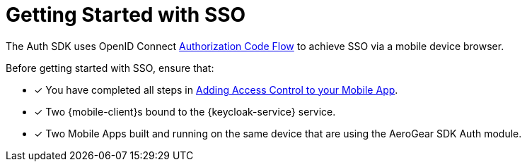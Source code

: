 // Module included in the following assemblies:
//
// <List assemblies here, each on a new line>

// Base the file name and the ID on the module title. For example:
// * file name: my-concept-module-a.adoc
// * ID: [id='my-concept-module-a']
// * Title: = My concept module A

// The ID is used as an anchor for linking to the module. Avoid changing it after the module has been published to ensure existing links are not broken.
:context: {keycloak-service}
[id='getting-started-with-sso-{context}']
// The `context` attribute enables module reuse. Every module's ID includes {context}, which ensures that the module has a unique ID even if it is reused multiple times in a guide.
= Getting Started with SSO
//In the title of concept modules, include nouns or noun phrases that are used in the body text. This helps readers and search engines find the information quickly.
//Do not start the title of concept modules with a verb. See also _Wording of headings_ in _The IBM Style Guide_.

The Auth SDK uses OpenID Connect http://openid.net/specs/openid-connect-core-1_0.html#CodeFlowAuth[Authorization Code Flow] to achieve SSO via a mobile device browser.

Before getting started with SSO, ensure that:

* [x] You have completed all steps in xref:adding-access-control-{keycloak-service}[Adding Access Control to your Mobile App].
* [x] Two {mobile-client}s bound to the {keycloak-service} service.
* [x] Two Mobile Apps built and running on the same device that are using the AeroGear SDK Auth module.

.Additional resources
